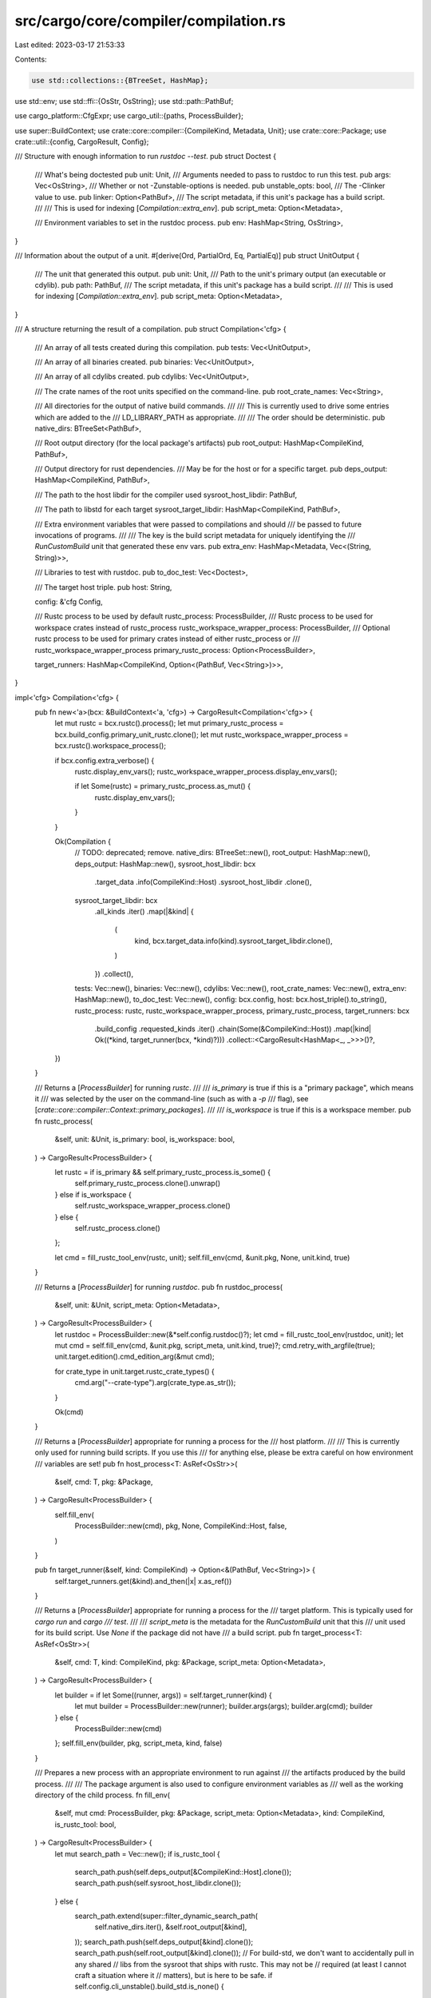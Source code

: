 src/cargo/core/compiler/compilation.rs
======================================

Last edited: 2023-03-17 21:53:33

Contents:

.. code-block:: rs

    use std::collections::{BTreeSet, HashMap};
use std::env;
use std::ffi::{OsStr, OsString};
use std::path::PathBuf;

use cargo_platform::CfgExpr;
use cargo_util::{paths, ProcessBuilder};

use super::BuildContext;
use crate::core::compiler::{CompileKind, Metadata, Unit};
use crate::core::Package;
use crate::util::{config, CargoResult, Config};

/// Structure with enough information to run `rustdoc --test`.
pub struct Doctest {
    /// What's being doctested
    pub unit: Unit,
    /// Arguments needed to pass to rustdoc to run this test.
    pub args: Vec<OsString>,
    /// Whether or not -Zunstable-options is needed.
    pub unstable_opts: bool,
    /// The -Clinker value to use.
    pub linker: Option<PathBuf>,
    /// The script metadata, if this unit's package has a build script.
    ///
    /// This is used for indexing [`Compilation::extra_env`].
    pub script_meta: Option<Metadata>,

    /// Environment variables to set in the rustdoc process.
    pub env: HashMap<String, OsString>,
}

/// Information about the output of a unit.
#[derive(Ord, PartialOrd, Eq, PartialEq)]
pub struct UnitOutput {
    /// The unit that generated this output.
    pub unit: Unit,
    /// Path to the unit's primary output (an executable or cdylib).
    pub path: PathBuf,
    /// The script metadata, if this unit's package has a build script.
    ///
    /// This is used for indexing [`Compilation::extra_env`].
    pub script_meta: Option<Metadata>,
}

/// A structure returning the result of a compilation.
pub struct Compilation<'cfg> {
    /// An array of all tests created during this compilation.
    pub tests: Vec<UnitOutput>,

    /// An array of all binaries created.
    pub binaries: Vec<UnitOutput>,

    /// An array of all cdylibs created.
    pub cdylibs: Vec<UnitOutput>,

    /// The crate names of the root units specified on the command-line.
    pub root_crate_names: Vec<String>,

    /// All directories for the output of native build commands.
    ///
    /// This is currently used to drive some entries which are added to the
    /// LD_LIBRARY_PATH as appropriate.
    ///
    /// The order should be deterministic.
    pub native_dirs: BTreeSet<PathBuf>,

    /// Root output directory (for the local package's artifacts)
    pub root_output: HashMap<CompileKind, PathBuf>,

    /// Output directory for rust dependencies.
    /// May be for the host or for a specific target.
    pub deps_output: HashMap<CompileKind, PathBuf>,

    /// The path to the host libdir for the compiler used
    sysroot_host_libdir: PathBuf,

    /// The path to libstd for each target
    sysroot_target_libdir: HashMap<CompileKind, PathBuf>,

    /// Extra environment variables that were passed to compilations and should
    /// be passed to future invocations of programs.
    ///
    /// The key is the build script metadata for uniquely identifying the
    /// `RunCustomBuild` unit that generated these env vars.
    pub extra_env: HashMap<Metadata, Vec<(String, String)>>,

    /// Libraries to test with rustdoc.
    pub to_doc_test: Vec<Doctest>,

    /// The target host triple.
    pub host: String,

    config: &'cfg Config,

    /// Rustc process to be used by default
    rustc_process: ProcessBuilder,
    /// Rustc process to be used for workspace crates instead of rustc_process
    rustc_workspace_wrapper_process: ProcessBuilder,
    /// Optional rustc process to be used for primary crates instead of either rustc_process or
    /// rustc_workspace_wrapper_process
    primary_rustc_process: Option<ProcessBuilder>,

    target_runners: HashMap<CompileKind, Option<(PathBuf, Vec<String>)>>,
}

impl<'cfg> Compilation<'cfg> {
    pub fn new<'a>(bcx: &BuildContext<'a, 'cfg>) -> CargoResult<Compilation<'cfg>> {
        let mut rustc = bcx.rustc().process();
        let mut primary_rustc_process = bcx.build_config.primary_unit_rustc.clone();
        let mut rustc_workspace_wrapper_process = bcx.rustc().workspace_process();

        if bcx.config.extra_verbose() {
            rustc.display_env_vars();
            rustc_workspace_wrapper_process.display_env_vars();

            if let Some(rustc) = primary_rustc_process.as_mut() {
                rustc.display_env_vars();
            }
        }

        Ok(Compilation {
            // TODO: deprecated; remove.
            native_dirs: BTreeSet::new(),
            root_output: HashMap::new(),
            deps_output: HashMap::new(),
            sysroot_host_libdir: bcx
                .target_data
                .info(CompileKind::Host)
                .sysroot_host_libdir
                .clone(),
            sysroot_target_libdir: bcx
                .all_kinds
                .iter()
                .map(|&kind| {
                    (
                        kind,
                        bcx.target_data.info(kind).sysroot_target_libdir.clone(),
                    )
                })
                .collect(),
            tests: Vec::new(),
            binaries: Vec::new(),
            cdylibs: Vec::new(),
            root_crate_names: Vec::new(),
            extra_env: HashMap::new(),
            to_doc_test: Vec::new(),
            config: bcx.config,
            host: bcx.host_triple().to_string(),
            rustc_process: rustc,
            rustc_workspace_wrapper_process,
            primary_rustc_process,
            target_runners: bcx
                .build_config
                .requested_kinds
                .iter()
                .chain(Some(&CompileKind::Host))
                .map(|kind| Ok((*kind, target_runner(bcx, *kind)?)))
                .collect::<CargoResult<HashMap<_, _>>>()?,
        })
    }

    /// Returns a [`ProcessBuilder`] for running `rustc`.
    ///
    /// `is_primary` is true if this is a "primary package", which means it
    /// was selected by the user on the command-line (such as with a `-p`
    /// flag), see [`crate::core::compiler::Context::primary_packages`].
    ///
    /// `is_workspace` is true if this is a workspace member.
    pub fn rustc_process(
        &self,
        unit: &Unit,
        is_primary: bool,
        is_workspace: bool,
    ) -> CargoResult<ProcessBuilder> {
        let rustc = if is_primary && self.primary_rustc_process.is_some() {
            self.primary_rustc_process.clone().unwrap()
        } else if is_workspace {
            self.rustc_workspace_wrapper_process.clone()
        } else {
            self.rustc_process.clone()
        };

        let cmd = fill_rustc_tool_env(rustc, unit);
        self.fill_env(cmd, &unit.pkg, None, unit.kind, true)
    }

    /// Returns a [`ProcessBuilder`] for running `rustdoc`.
    pub fn rustdoc_process(
        &self,
        unit: &Unit,
        script_meta: Option<Metadata>,
    ) -> CargoResult<ProcessBuilder> {
        let rustdoc = ProcessBuilder::new(&*self.config.rustdoc()?);
        let cmd = fill_rustc_tool_env(rustdoc, unit);
        let mut cmd = self.fill_env(cmd, &unit.pkg, script_meta, unit.kind, true)?;
        cmd.retry_with_argfile(true);
        unit.target.edition().cmd_edition_arg(&mut cmd);

        for crate_type in unit.target.rustc_crate_types() {
            cmd.arg("--crate-type").arg(crate_type.as_str());
        }

        Ok(cmd)
    }

    /// Returns a [`ProcessBuilder`] appropriate for running a process for the
    /// host platform.
    ///
    /// This is currently only used for running build scripts. If you use this
    /// for anything else, please be extra careful on how environment
    /// variables are set!
    pub fn host_process<T: AsRef<OsStr>>(
        &self,
        cmd: T,
        pkg: &Package,
    ) -> CargoResult<ProcessBuilder> {
        self.fill_env(
            ProcessBuilder::new(cmd),
            pkg,
            None,
            CompileKind::Host,
            false,
        )
    }

    pub fn target_runner(&self, kind: CompileKind) -> Option<&(PathBuf, Vec<String>)> {
        self.target_runners.get(&kind).and_then(|x| x.as_ref())
    }

    /// Returns a [`ProcessBuilder`] appropriate for running a process for the
    /// target platform. This is typically used for `cargo run` and `cargo
    /// test`.
    ///
    /// `script_meta` is the metadata for the `RunCustomBuild` unit that this
    /// unit used for its build script. Use `None` if the package did not have
    /// a build script.
    pub fn target_process<T: AsRef<OsStr>>(
        &self,
        cmd: T,
        kind: CompileKind,
        pkg: &Package,
        script_meta: Option<Metadata>,
    ) -> CargoResult<ProcessBuilder> {
        let builder = if let Some((runner, args)) = self.target_runner(kind) {
            let mut builder = ProcessBuilder::new(runner);
            builder.args(args);
            builder.arg(cmd);
            builder
        } else {
            ProcessBuilder::new(cmd)
        };
        self.fill_env(builder, pkg, script_meta, kind, false)
    }

    /// Prepares a new process with an appropriate environment to run against
    /// the artifacts produced by the build process.
    ///
    /// The package argument is also used to configure environment variables as
    /// well as the working directory of the child process.
    fn fill_env(
        &self,
        mut cmd: ProcessBuilder,
        pkg: &Package,
        script_meta: Option<Metadata>,
        kind: CompileKind,
        is_rustc_tool: bool,
    ) -> CargoResult<ProcessBuilder> {
        let mut search_path = Vec::new();
        if is_rustc_tool {
            search_path.push(self.deps_output[&CompileKind::Host].clone());
            search_path.push(self.sysroot_host_libdir.clone());
        } else {
            search_path.extend(super::filter_dynamic_search_path(
                self.native_dirs.iter(),
                &self.root_output[&kind],
            ));
            search_path.push(self.deps_output[&kind].clone());
            search_path.push(self.root_output[&kind].clone());
            // For build-std, we don't want to accidentally pull in any shared
            // libs from the sysroot that ships with rustc. This may not be
            // required (at least I cannot craft a situation where it
            // matters), but is here to be safe.
            if self.config.cli_unstable().build_std.is_none() {
                search_path.push(self.sysroot_target_libdir[&kind].clone());
            }
        }

        let dylib_path = paths::dylib_path();
        let dylib_path_is_empty = dylib_path.is_empty();
        search_path.extend(dylib_path.into_iter());
        if cfg!(target_os = "macos") && dylib_path_is_empty {
            // These are the defaults when DYLD_FALLBACK_LIBRARY_PATH isn't
            // set or set to an empty string. Since Cargo is explicitly setting
            // the value, make sure the defaults still work.
            if let Some(home) = env::var_os("HOME") {
                search_path.push(PathBuf::from(home).join("lib"));
            }
            search_path.push(PathBuf::from("/usr/local/lib"));
            search_path.push(PathBuf::from("/usr/lib"));
        }
        let search_path = paths::join_paths(&search_path, paths::dylib_path_envvar())?;

        cmd.env(paths::dylib_path_envvar(), &search_path);
        if let Some(meta) = script_meta {
            if let Some(env) = self.extra_env.get(&meta) {
                for (k, v) in env {
                    cmd.env(k, v);
                }
            }
        }

        let metadata = pkg.manifest().metadata();

        let cargo_exe = self.config.cargo_exe()?;
        cmd.env(crate::CARGO_ENV, cargo_exe);

        // When adding new environment variables depending on
        // crate properties which might require rebuild upon change
        // consider adding the corresponding properties to the hash
        // in BuildContext::target_metadata()
        cmd.env("CARGO_MANIFEST_DIR", pkg.root())
            .env("CARGO_PKG_VERSION_MAJOR", &pkg.version().major.to_string())
            .env("CARGO_PKG_VERSION_MINOR", &pkg.version().minor.to_string())
            .env("CARGO_PKG_VERSION_PATCH", &pkg.version().patch.to_string())
            .env("CARGO_PKG_VERSION_PRE", pkg.version().pre.as_str())
            .env("CARGO_PKG_VERSION", &pkg.version().to_string())
            .env("CARGO_PKG_NAME", &*pkg.name())
            .env(
                "CARGO_PKG_DESCRIPTION",
                metadata.description.as_ref().unwrap_or(&String::new()),
            )
            .env(
                "CARGO_PKG_HOMEPAGE",
                metadata.homepage.as_ref().unwrap_or(&String::new()),
            )
            .env(
                "CARGO_PKG_REPOSITORY",
                metadata.repository.as_ref().unwrap_or(&String::new()),
            )
            .env(
                "CARGO_PKG_LICENSE",
                metadata.license.as_ref().unwrap_or(&String::new()),
            )
            .env(
                "CARGO_PKG_LICENSE_FILE",
                metadata.license_file.as_ref().unwrap_or(&String::new()),
            )
            .env("CARGO_PKG_AUTHORS", &pkg.authors().join(":"))
            .env(
                "CARGO_PKG_RUST_VERSION",
                &pkg.rust_version().unwrap_or(&String::new()),
            )
            .cwd(pkg.root());

        // Apply any environment variables from the config
        for (key, value) in self.config.env_config()?.iter() {
            // never override a value that has already been set by cargo
            if cmd.get_envs().contains_key(key) {
                continue;
            }

            if value.is_force() || env::var_os(key).is_none() {
                cmd.env(key, value.resolve(self.config));
            }
        }

        Ok(cmd)
    }
}

/// Prepares a rustc_tool process with additional environment variables
/// that are only relevant in a context that has a unit
fn fill_rustc_tool_env(mut cmd: ProcessBuilder, unit: &Unit) -> ProcessBuilder {
    if unit.target.is_bin() {
        let name = unit
            .target
            .binary_filename()
            .unwrap_or(unit.target.name().to_string());

        cmd.env("CARGO_BIN_NAME", name);
    }
    cmd.env("CARGO_CRATE_NAME", unit.target.crate_name());
    cmd
}

fn target_runner(
    bcx: &BuildContext<'_, '_>,
    kind: CompileKind,
) -> CargoResult<Option<(PathBuf, Vec<String>)>> {
    let target = bcx.target_data.short_name(&kind);

    // try target.{}.runner
    let key = format!("target.{}.runner", target);

    if let Some(v) = bcx.config.get::<Option<config::PathAndArgs>>(&key)? {
        let path = v.path.resolve_program(bcx.config);
        return Ok(Some((path, v.args)));
    }

    // try target.'cfg(...)'.runner
    let target_cfg = bcx.target_data.info(kind).cfg();
    let mut cfgs = bcx
        .config
        .target_cfgs()?
        .iter()
        .filter_map(|(key, cfg)| cfg.runner.as_ref().map(|runner| (key, runner)))
        .filter(|(key, _runner)| CfgExpr::matches_key(key, target_cfg));
    let matching_runner = cfgs.next();
    if let Some((key, runner)) = cfgs.next() {
        anyhow::bail!(
            "several matching instances of `target.'cfg(..)'.runner` in configurations\n\
             first match `{}` located in {}\n\
             second match `{}` located in {}",
            matching_runner.unwrap().0,
            matching_runner.unwrap().1.definition,
            key,
            runner.definition
        );
    }
    Ok(matching_runner.map(|(_k, runner)| {
        (
            runner.val.path.clone().resolve_program(bcx.config),
            runner.val.args.clone(),
        )
    }))
}


